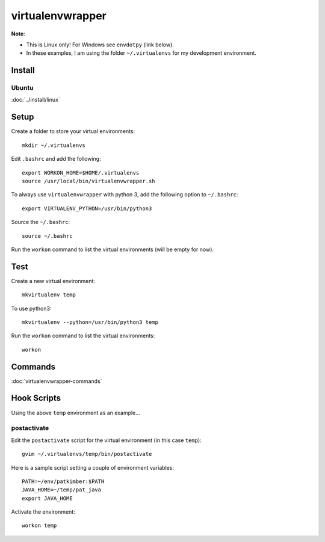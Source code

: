 virtualenvwrapper
*****************

**Note**:

- This is Linux only!  For Windows see ``envdotpy`` (link below).
- In these examples, I am using the folder ``~/.virtualenvs`` for my
  development environment.

Install
=======

Ubuntu
------

:doc:`../install/linux`

Setup
=====

Create a folder to store your virtual environments::

  mkdir ~/.virtualenvs

Edit ``.bashrc`` and add the following::

  export WORKON_HOME=$HOME/.virtualenvs
  source /usr/local/bin/virtualenvwrapper.sh

To always use ``virtualenvwrapper`` with python 3, add the following option to
``~/.bashrc``::

  export VIRTUALENV_PYTHON=/usr/bin/python3

Source the ``~/.bashrc``::

  source ~/.bashrc

Run the ``workon`` command to list the virtual environments (will be empty for
now).

Test
====

Create a new virtual environment::

  mkvirtualenv temp

To use python3::

  mkvirtualenv --python=/usr/bin/python3 temp

Run the ``workon`` command to list the virtual environments::

  workon

Commands
========

:doc:`virtualenvwrapper-commands`

Hook Scripts
============

Using the above ``temp`` environment as an example...

postactivate
------------

Edit the ``postactivate`` script for the virtual environment (in this case
``temp``)::

  gvim ~/.virtualenvs/temp/bin/postactivate

Here is a sample script setting a couple of environment variables::

  PATH=~/env/patkimber:$PATH
  JAVA_HOME=~/temp/pat_java
  export JAVA_HOME

Activate the environment::

  workon temp
